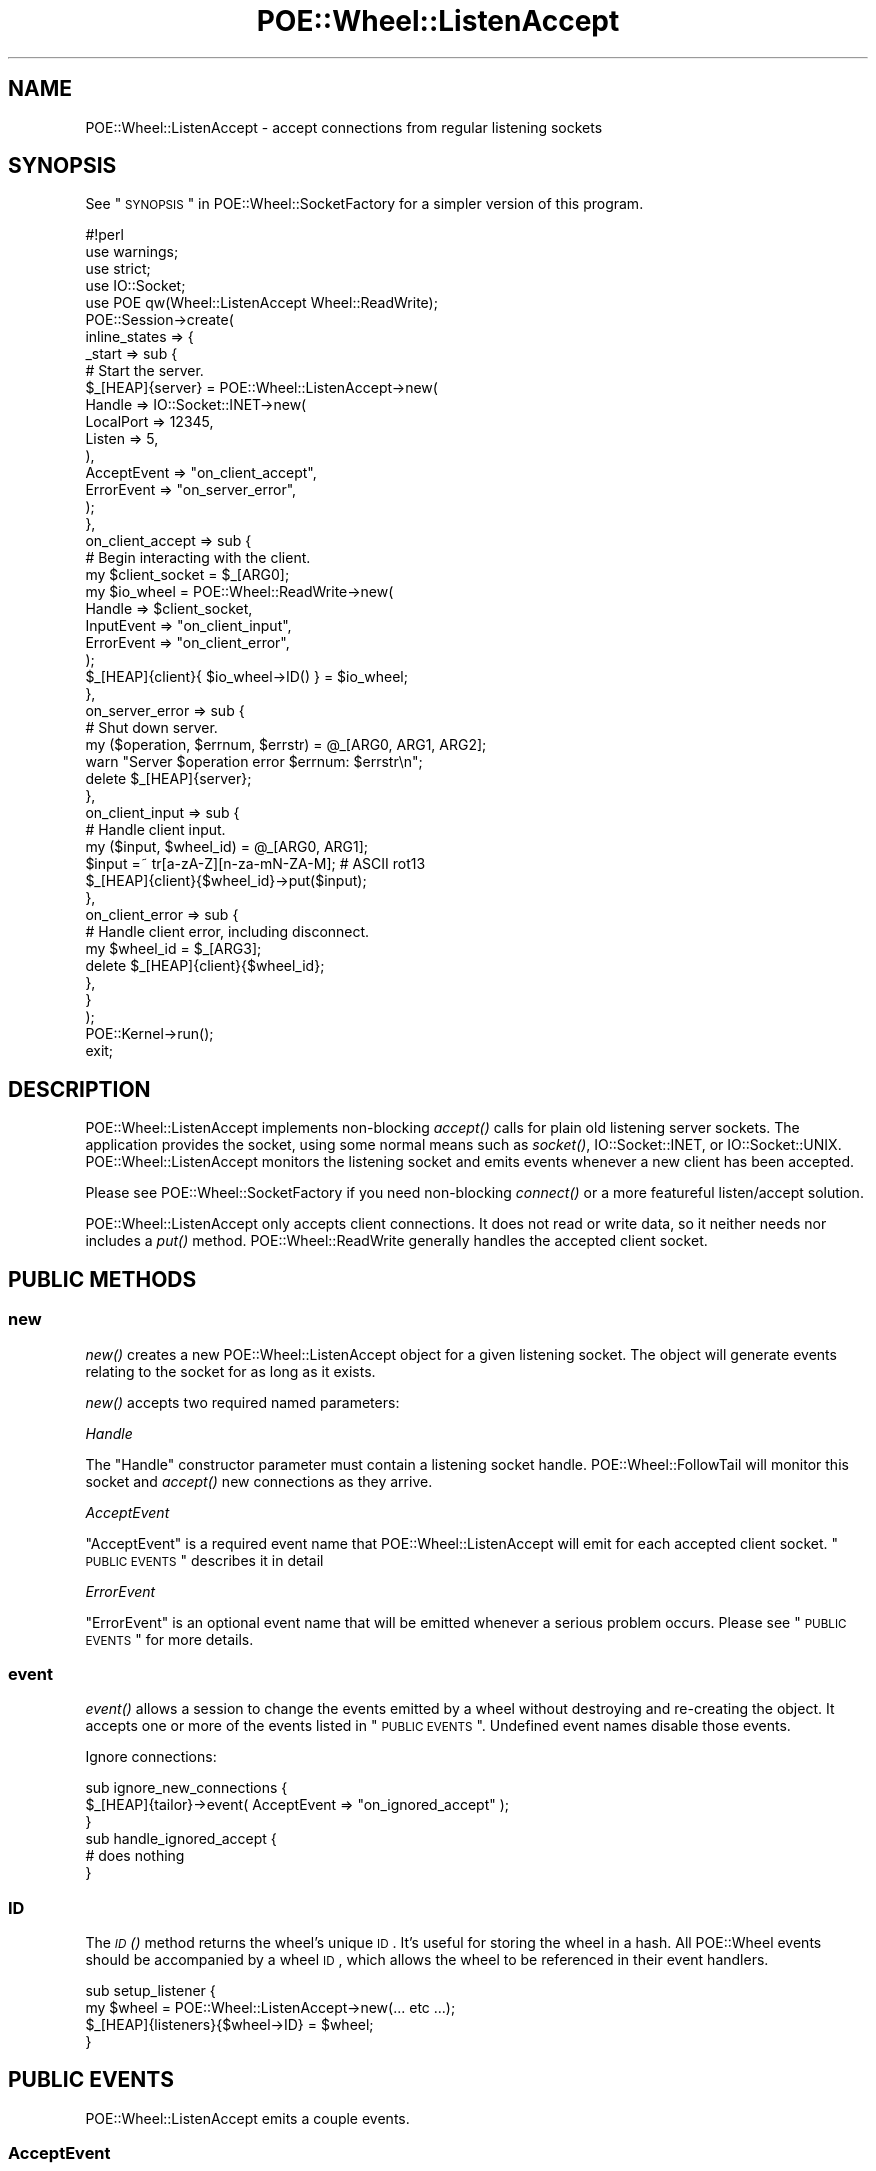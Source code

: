 .\" Automatically generated by Pod::Man 2.23 (Pod::Simple 3.14)
.\"
.\" Standard preamble:
.\" ========================================================================
.de Sp \" Vertical space (when we can't use .PP)
.if t .sp .5v
.if n .sp
..
.de Vb \" Begin verbatim text
.ft CW
.nf
.ne \\$1
..
.de Ve \" End verbatim text
.ft R
.fi
..
.\" Set up some character translations and predefined strings.  \*(-- will
.\" give an unbreakable dash, \*(PI will give pi, \*(L" will give a left
.\" double quote, and \*(R" will give a right double quote.  \*(C+ will
.\" give a nicer C++.  Capital omega is used to do unbreakable dashes and
.\" therefore won't be available.  \*(C` and \*(C' expand to `' in nroff,
.\" nothing in troff, for use with C<>.
.tr \(*W-
.ds C+ C\v'-.1v'\h'-1p'\s-2+\h'-1p'+\s0\v'.1v'\h'-1p'
.ie n \{\
.    ds -- \(*W-
.    ds PI pi
.    if (\n(.H=4u)&(1m=24u) .ds -- \(*W\h'-12u'\(*W\h'-12u'-\" diablo 10 pitch
.    if (\n(.H=4u)&(1m=20u) .ds -- \(*W\h'-12u'\(*W\h'-8u'-\"  diablo 12 pitch
.    ds L" ""
.    ds R" ""
.    ds C` ""
.    ds C' ""
'br\}
.el\{\
.    ds -- \|\(em\|
.    ds PI \(*p
.    ds L" ``
.    ds R" ''
'br\}
.\"
.\" Escape single quotes in literal strings from groff's Unicode transform.
.ie \n(.g .ds Aq \(aq
.el       .ds Aq '
.\"
.\" If the F register is turned on, we'll generate index entries on stderr for
.\" titles (.TH), headers (.SH), subsections (.SS), items (.Ip), and index
.\" entries marked with X<> in POD.  Of course, you'll have to process the
.\" output yourself in some meaningful fashion.
.ie \nF \{\
.    de IX
.    tm Index:\\$1\t\\n%\t"\\$2"
..
.    nr % 0
.    rr F
.\}
.el \{\
.    de IX
..
.\}
.\"
.\" Accent mark definitions (@(#)ms.acc 1.5 88/02/08 SMI; from UCB 4.2).
.\" Fear.  Run.  Save yourself.  No user-serviceable parts.
.    \" fudge factors for nroff and troff
.if n \{\
.    ds #H 0
.    ds #V .8m
.    ds #F .3m
.    ds #[ \f1
.    ds #] \fP
.\}
.if t \{\
.    ds #H ((1u-(\\\\n(.fu%2u))*.13m)
.    ds #V .6m
.    ds #F 0
.    ds #[ \&
.    ds #] \&
.\}
.    \" simple accents for nroff and troff
.if n \{\
.    ds ' \&
.    ds ` \&
.    ds ^ \&
.    ds , \&
.    ds ~ ~
.    ds /
.\}
.if t \{\
.    ds ' \\k:\h'-(\\n(.wu*8/10-\*(#H)'\'\h"|\\n:u"
.    ds ` \\k:\h'-(\\n(.wu*8/10-\*(#H)'\`\h'|\\n:u'
.    ds ^ \\k:\h'-(\\n(.wu*10/11-\*(#H)'^\h'|\\n:u'
.    ds , \\k:\h'-(\\n(.wu*8/10)',\h'|\\n:u'
.    ds ~ \\k:\h'-(\\n(.wu-\*(#H-.1m)'~\h'|\\n:u'
.    ds / \\k:\h'-(\\n(.wu*8/10-\*(#H)'\z\(sl\h'|\\n:u'
.\}
.    \" troff and (daisy-wheel) nroff accents
.ds : \\k:\h'-(\\n(.wu*8/10-\*(#H+.1m+\*(#F)'\v'-\*(#V'\z.\h'.2m+\*(#F'.\h'|\\n:u'\v'\*(#V'
.ds 8 \h'\*(#H'\(*b\h'-\*(#H'
.ds o \\k:\h'-(\\n(.wu+\w'\(de'u-\*(#H)/2u'\v'-.3n'\*(#[\z\(de\v'.3n'\h'|\\n:u'\*(#]
.ds d- \h'\*(#H'\(pd\h'-\w'~'u'\v'-.25m'\f2\(hy\fP\v'.25m'\h'-\*(#H'
.ds D- D\\k:\h'-\w'D'u'\v'-.11m'\z\(hy\v'.11m'\h'|\\n:u'
.ds th \*(#[\v'.3m'\s+1I\s-1\v'-.3m'\h'-(\w'I'u*2/3)'\s-1o\s+1\*(#]
.ds Th \*(#[\s+2I\s-2\h'-\w'I'u*3/5'\v'-.3m'o\v'.3m'\*(#]
.ds ae a\h'-(\w'a'u*4/10)'e
.ds Ae A\h'-(\w'A'u*4/10)'E
.    \" corrections for vroff
.if v .ds ~ \\k:\h'-(\\n(.wu*9/10-\*(#H)'\s-2\u~\d\s+2\h'|\\n:u'
.if v .ds ^ \\k:\h'-(\\n(.wu*10/11-\*(#H)'\v'-.4m'^\v'.4m'\h'|\\n:u'
.    \" for low resolution devices (crt and lpr)
.if \n(.H>23 .if \n(.V>19 \
\{\
.    ds : e
.    ds 8 ss
.    ds o a
.    ds d- d\h'-1'\(ga
.    ds D- D\h'-1'\(hy
.    ds th \o'bp'
.    ds Th \o'LP'
.    ds ae ae
.    ds Ae AE
.\}
.rm #[ #] #H #V #F C
.\" ========================================================================
.\"
.IX Title "POE::Wheel::ListenAccept 3"
.TH POE::Wheel::ListenAccept 3 "2010-11-19" "perl v5.12.3" "User Contributed Perl Documentation"
.\" For nroff, turn off justification.  Always turn off hyphenation; it makes
.\" way too many mistakes in technical documents.
.if n .ad l
.nh
.SH "NAME"
POE::Wheel::ListenAccept \- accept connections from regular listening sockets
.SH "SYNOPSIS"
.IX Header "SYNOPSIS"
See \*(L"\s-1SYNOPSIS\s0\*(R" in POE::Wheel::SocketFactory for a simpler version of
this program.
.PP
.Vb 1
\&  #!perl
\&
\&  use warnings;
\&  use strict;
\&
\&  use IO::Socket;
\&  use POE qw(Wheel::ListenAccept Wheel::ReadWrite);
\&
\&  POE::Session\->create(
\&    inline_states => {
\&      _start => sub {
\&        # Start the server.
\&        $_[HEAP]{server} = POE::Wheel::ListenAccept\->new(
\&          Handle => IO::Socket::INET\->new(
\&            LocalPort => 12345,
\&            Listen => 5,
\&          ),
\&          AcceptEvent => "on_client_accept",
\&          ErrorEvent => "on_server_error",
\&        );
\&      },
\&      on_client_accept => sub {
\&        # Begin interacting with the client.
\&        my $client_socket = $_[ARG0];
\&        my $io_wheel = POE::Wheel::ReadWrite\->new(
\&          Handle => $client_socket,
\&          InputEvent => "on_client_input",
\&          ErrorEvent => "on_client_error",
\&        );
\&        $_[HEAP]{client}{ $io_wheel\->ID() } = $io_wheel;
\&      },
\&      on_server_error => sub {
\&        # Shut down server.
\&        my ($operation, $errnum, $errstr) = @_[ARG0, ARG1, ARG2];
\&        warn "Server $operation error $errnum: $errstr\en";
\&        delete $_[HEAP]{server};
\&      },
\&      on_client_input => sub {
\&        # Handle client input.
\&        my ($input, $wheel_id) = @_[ARG0, ARG1];
\&        $input =~ tr[a\-zA\-Z][n\-za\-mN\-ZA\-M]; # ASCII rot13
\&        $_[HEAP]{client}{$wheel_id}\->put($input);
\&      },
\&      on_client_error => sub {
\&        # Handle client error, including disconnect.
\&        my $wheel_id = $_[ARG3];
\&        delete $_[HEAP]{client}{$wheel_id};
\&      },
\&    }
\&  );
\&
\&  POE::Kernel\->run();
\&  exit;
.Ve
.SH "DESCRIPTION"
.IX Header "DESCRIPTION"
POE::Wheel::ListenAccept implements non-blocking \fIaccept()\fR calls for
plain old listening server sockets.  The application provides the
socket, using some normal means such as \fIsocket()\fR, IO::Socket::INET, or
IO::Socket::UNIX.  POE::Wheel::ListenAccept monitors the listening
socket and emits events whenever a new client has been accepted.
.PP
Please see POE::Wheel::SocketFactory if you need non-blocking
\&\fIconnect()\fR or a more featureful listen/accept solution.
.PP
POE::Wheel::ListenAccept only accepts client connections.  It does not
read or write data, so it neither needs nor includes a \fIput()\fR method.
POE::Wheel::ReadWrite generally handles the accepted client socket.
.SH "PUBLIC METHODS"
.IX Header "PUBLIC METHODS"
.SS "new"
.IX Subsection "new"
\&\fInew()\fR creates a new POE::Wheel::ListenAccept object for a given
listening socket.  The object will generate events relating to the
socket for as long as it exists.
.PP
\&\fInew()\fR accepts two required named parameters:
.PP
\fIHandle\fR
.IX Subsection "Handle"
.PP
The \f(CW\*(C`Handle\*(C'\fR constructor parameter must contain a listening socket
handle.  POE::Wheel::FollowTail will monitor this socket and \fIaccept()\fR
new connections as they arrive.
.PP
\fIAcceptEvent\fR
.IX Subsection "AcceptEvent"
.PP
\&\f(CW\*(C`AcceptEvent\*(C'\fR is a required event name that POE::Wheel::ListenAccept
will emit for each accepted client socket.  \*(L"\s-1PUBLIC\s0 \s-1EVENTS\s0\*(R"
describes it in detail
.PP
\fIErrorEvent\fR
.IX Subsection "ErrorEvent"
.PP
\&\f(CW\*(C`ErrorEvent\*(C'\fR is an optional event name that will be emitted whenever
a serious problem occurs.  Please see \*(L"\s-1PUBLIC\s0 \s-1EVENTS\s0\*(R" for more
details.
.SS "event"
.IX Subsection "event"
\&\fIevent()\fR allows a session to change the events emitted by a wheel
without destroying and re-creating the object.  It accepts one or more
of the events listed in \*(L"\s-1PUBLIC\s0 \s-1EVENTS\s0\*(R".  Undefined event names
disable those events.
.PP
Ignore connections:
.PP
.Vb 3
\&  sub ignore_new_connections {
\&    $_[HEAP]{tailor}\->event( AcceptEvent => "on_ignored_accept" );
\&  }
\&
\&  sub handle_ignored_accept {
\&    # does nothing
\&  }
.Ve
.SS "\s-1ID\s0"
.IX Subsection "ID"
The \s-1\fIID\s0()\fR method returns the wheel's unique \s-1ID\s0.  It's useful for
storing the wheel in a hash.  All POE::Wheel events should be
accompanied by a wheel \s-1ID\s0, which allows the wheel to be referenced in
their event handlers.
.PP
.Vb 4
\&  sub setup_listener {
\&    my $wheel = POE::Wheel::ListenAccept\->new(... etc  ...);
\&    $_[HEAP]{listeners}{$wheel\->ID} = $wheel;
\&  }
.Ve
.SH "PUBLIC EVENTS"
.IX Header "PUBLIC EVENTS"
POE::Wheel::ListenAccept emits a couple events.
.SS "AcceptEvent"
.IX Subsection "AcceptEvent"
\&\f(CW\*(C`AcceptEvent\*(C'\fR names the event that will be emitted for each newly
accepted client socket.  It is accompanied by three parameters:
.PP
\&\f(CW$_[ARG0]\fR contains the newly accepted client socket handle.  It's up
to the application to do something with this socket.  Most use cases
involve passing the socket to a POE::Wheel::ReadWrite constructor.
.PP
\&\f(CW$_[ARG1]\fR contains the \fIaccept()\fR call's return value, which is often
the encoded remote end of the remote end of the socket.
.PP
\&\f(CW$_[ARG2]\fR contains the POE::Wheel::ListenAccept object's unique \s-1ID\s0.
This is the same value as returned by the wheel's \s-1\fIID\s0()\fR method.
.PP
A sample \f(CW\*(C`AcceptEvent\*(C'\fR handler:
.PP
.Vb 2
\&  sub accept_state {
\&    my ($client_socket, $remote_addr, $wheel_id) = @_[ARG0..ARG2];
\&
\&    # Make the remote address human readable.
\&    my ($port, $packed_ip) = sockaddr_in($remote_addr);
\&    my $dotted_quad = inet_ntoa($packed_ip);
\&
\&    print(
\&      "Wheel $wheel_id accepted a connection from ",
\&      "$dotted_quad port $port.\en"
\&    );
\&
\&    # Spawn off a session to interact with the socket.
\&    create_server_session($handle);
\&  }
.Ve
.SS "ErrorEvent"
.IX Subsection "ErrorEvent"
\&\f(CW\*(C`ErrorEvent\*(C'\fR names the event that will be generated whenever a new
connection could not be successfully accepted.  This event is
accompanied by four parameters:
.PP
\&\f(CW$_[ARG0]\fR contains the name of the operation that failed.  This
usually is 'accept', but be aware that it's not necessarily a function
name.
.PP
\&\f(CW$_[ARG1]\fR and \f(CW$_[ARG2]\fR hold the numeric and stringified values
of \f(CW$!\fR, respectively.  POE::Wheel::ListenAccept knows how to handle
\&\s-1EAGAIN\s0 (and system-dependent equivalents), so this error will never be
returned.
.PP
\&\f(CW$_[ARG3]\fR contains the wheel's unique \s-1ID\s0, which may be useful for
shutting down one particular wheel out of a group of them.
.PP
A sample \f(CW\*(C`ErrorEvent\*(C'\fR event handler.  This assumes the wheels are
saved as in the \*(L"\s-1ID\s0\*(R" example.
.PP
.Vb 5
\&  sub error_state {
\&    my ($operation, $errnum, $errstr, $wheel_id) = @_[ARG0..ARG3];
\&    warn "Wheel $wheel_id generated $operation error $errnum: $errstr\en";
\&    delete $_[HEAP]{listeners}{$wheel_id};
\&  }
.Ve
.SH "SEE ALSO"
.IX Header "SEE ALSO"
POE::Wheel describes the basic operations of all wheels in more
depth.  You need to know this.
.PP
POE::Wheel::ReadWrite for one possible way to handle clients once
you have their sockets.
.PP
The \s-1SEE\s0 \s-1ALSO\s0 section in \s-1POE\s0 contains a table of contents covering
the entire \s-1POE\s0 distribution.
.SH "BUGS"
.IX Header "BUGS"
None known.
.SH "AUTHORS & COPYRIGHTS"
.IX Header "AUTHORS & COPYRIGHTS"
Please see \s-1POE\s0 for more information about authors and contributors.
